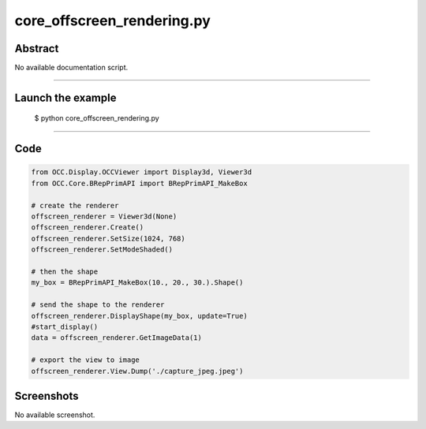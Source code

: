 core_offscreen_rendering.py
===========================

Abstract
^^^^^^^^

No available documentation script.


------

Launch the example
^^^^^^^^^^^^^^^^^^

  $ python core_offscreen_rendering.py

------


Code
^^^^


.. code-block:: python

  from OCC.Display.OCCViewer import Display3d, Viewer3d
  from OCC.Core.BRepPrimAPI import BRepPrimAPI_MakeBox
  
  # create the renderer
  offscreen_renderer = Viewer3d(None)
  offscreen_renderer.Create()
  offscreen_renderer.SetSize(1024, 768)
  offscreen_renderer.SetModeShaded()
  
  # then the shape
  my_box = BRepPrimAPI_MakeBox(10., 20., 30.).Shape()
  
  # send the shape to the renderer
  offscreen_renderer.DisplayShape(my_box, update=True)
  #start_display()
  data = offscreen_renderer.GetImageData(1)
  
  # export the view to image
  offscreen_renderer.View.Dump('./capture_jpeg.jpeg')

Screenshots
^^^^^^^^^^^


No available screenshot.

